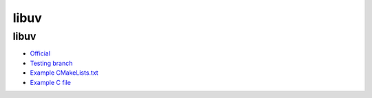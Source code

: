 .. spelling::

    libuv

.. _pkg.libuv:

libuv
=====

libuv
^^^^^

-  `Official <http://libuv.org/>`__
-  `Testing branch <https://github.com/ingenue/hunter/tree/pkg.libuv>`__
-  `Example
   CMakeLists.txt <https://github.com/ruslo/hunter/blob/master/examples/libuv/CMakeLists.txt>`__
-  `Example C
   file <https://github.com/ruslo/hunter/blob/master/examples/libuv/example.c>`__

.. code-block::cmake

    hunter_add_package(libuv)
    find_package(libuv CONFIG REQUIRED)
    target_link_libraries(... libuv::uv)
